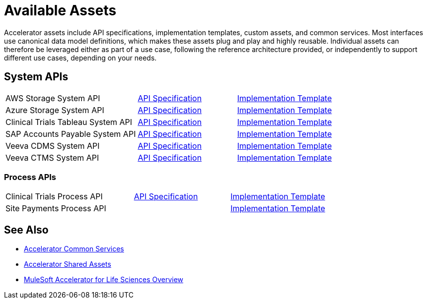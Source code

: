 = Available Assets

Accelerator assets include API specifications, implementation templates, custom assets, and common services. Most interfaces use canonical data model definitions, which makes these assets plug and play and highly reusable. Individual assets can therefore be leveraged either as part of a use case, following the reference architecture provided, or independently to support different use cases, depending on your needs.

== System APIs

[cols="40,30,30",width=100%]
|===
| AWS Storage System API
| https://anypoint.mulesoft.com/exchange/dfb8ffc8-d878-4ae3-a4ad-7d2c4424f95a/hls-aws-storage-sys-api-spec/[API Specification]
| https://anypoint.mulesoft.com/exchange/dfb8ffc8-d878-4ae3-a4ad-7d2c4424f95a/hls-aws-storage-sys-api/[Implementation Template]

| Azure Storage System API
| https://anypoint.mulesoft.com/exchange/dfb8ffc8-d878-4ae3-a4ad-7d2c4424f95a/hls-azure-storage-sys-api-spec/[API Specification]
| https://anypoint.mulesoft.com/exchange/dfb8ffc8-d878-4ae3-a4ad-7d2c4424f95a/hls-azure-storage-sys-api/[Implementation Template]

| Clinical Trials Tableau System API
| https://anypoint.mulesoft.com/exchange/dfb8ffc8-d878-4ae3-a4ad-7d2c4424f95a/hls-clinical-trials-tableau-sys-api-spec/[API Specification]
| https://anypoint.mulesoft.com/exchange/dfb8ffc8-d878-4ae3-a4ad-7d2c4424f95a/hls-clinical-trials-tableau-sys-api/[Implementation Template]

| SAP Accounts Payable System API
| https://anypoint.mulesoft.com/exchange/dfb8ffc8-d878-4ae3-a4ad-7d2c4424f95a/mfg-sap-accounts-payable-sys-api-spec[API Specification]
| https://anypoint.mulesoft.com/exchange/dfb8ffc8-d878-4ae3-a4ad-7d2c4424f95a/hls-sap-accounts-payable-sys-api/[Implementation Template]

| Veeva CDMS System API
| https://anypoint.mulesoft.com/exchange/dfb8ffc8-d878-4ae3-a4ad-7d2c4424f95a/hls-veeva-cdms-sys-api-spec[API Specification]
| https://anypoint.mulesoft.com/exchange/dfb8ffc8-d878-4ae3-a4ad-7d2c4424f95a/hls-veeva-cdms-sys-api/[Implementation Template]

| Veeva CTMS System API
| https://anypoint.mulesoft.com/exchange/dfb8ffc8-d878-4ae3-a4ad-7d2c4424f95a/hls-veeva-ctms-sys-api-spec/[API Specification]
| https://anypoint.mulesoft.com/exchange/dfb8ffc8-d878-4ae3-a4ad-7d2c4424f95a/hls-veeva-ctms-sys-api/[Implementation Template]
|===

=== Process APIs

[cols="40,30,30",width=100%]
|===
| Clinical Trials Process API
| https://anypoint.mulesoft.com/exchange/dfb8ffc8-d878-4ae3-a4ad-7d2c4424f95a/hls-clinical-trials-prc-api-spec/[API Specification]
| https://anypoint.mulesoft.com/exchange/dfb8ffc8-d878-4ae3-a4ad-7d2c4424f95a/hls-clinical-trials-prc-api/[Implementation Template]

| Site Payments Process API
|
| https://anypoint.mulesoft.com/exchange/dfb8ffc8-d878-4ae3-a4ad-7d2c4424f95a/hls-site-payments-prc-api/[Implementation Template]
|===

== See Also

* xref:accelerators::common-services.adoc[Accelerator Common Services]
* xref:accelerators::shared-assets.adoc[Accelerator Shared Assets]
* xref:index.adoc[MuleSoft Accelerator for Life Sciences Overview]
